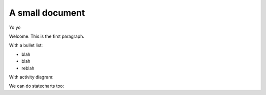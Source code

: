 A small document
=================

Yo yo

Welcome. This is the first paragraph.

With a bullet list:

* blah
* blah
* reblah

With activity diagram:

.. plantuml::
   :caption: Caption with **bold** and *italic*

   Bob -> Alice: hello
   Alice -> Bob: Go Away
   
We can do statecharts too:

.. plantuml::
   :caption: a statechart
   
    scale 600 width

    [*] -> State1
    State1 --> State2 : Succeeded
    State1 --> [*] : Aborted
    State2 --> State3 : Succeeded
    State2 --> [*] : Aborted
    state State3 {
      state "Accumulate Enough Data\nLong State Name" as long1
      long1 : Just a test
      [*] --> long1
      long1 --> long1 : New Data
      long1 --> ProcessData : Enough Data
    }
    State3 --> State3 : Failed
    State3 --> [*] : Succeeded / Save Result
    State3 --> [*] : Aborted
   
